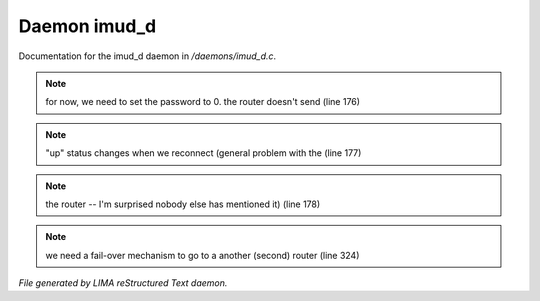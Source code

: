 **************
Daemon imud_d
**************

Documentation for the imud_d daemon in */daemons/imud_d.c*.

.. note:: for now, we need to set the password to 0. the router doesn't send (line 176)
.. note:: "up" status changes when we reconnect (general problem with the (line 177)
.. note:: the router -- I'm surprised nobody else has mentioned it) (line 178)
.. note:: we need a fail-over mechanism to go to a another (second) router (line 324)

*File generated by LIMA reStructured Text daemon.*
